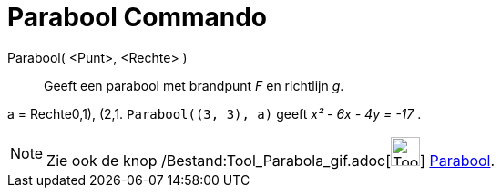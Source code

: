 = Parabool Commando
:page-en: commands/Parabola_Command
ifdef::env-github[:imagesdir: /nl/modules/ROOT/assets/images]

Parabool( <Punt>, <Rechte> )::
  Geeft een parabool met brandpunt _F_ en richtlijn _g_.

[EXAMPLE]
====

a = Rechte((0,1), (2,1)). `++Parabool((3, 3), a)++` geeft _x² - 6x - 4y = -17_ .

====

[NOTE]
====

Zie ook de knop /Bestand:Tool_Parabola_gif.adoc[image:Tool_Parabola.gif[Tool Parabola.gif,width=32,height=32]]
xref:/tools/Parabool.adoc[Parabool].

====
